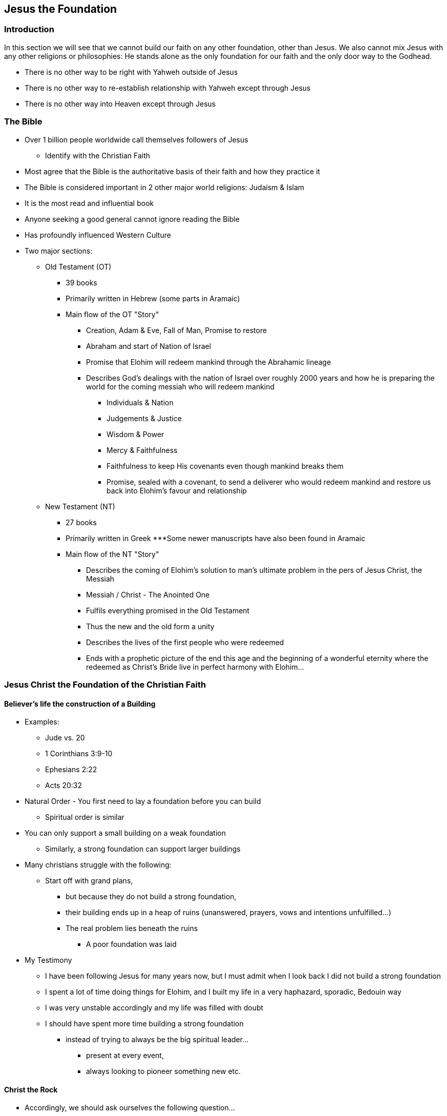 == Jesus the Foundation

=== Introduction
In this section we will see that we cannot build our faith on any other foundation,
other than Jesus. We also cannot mix Jesus with any other religions or philosophies:
He stands alone as the only foundation for our faith and the only door way to the Godhead.

* There is no other way to be right with Yahweh outside of Jesus
* There is no other way to re-establish relationship with Yahweh except through Jesus
* There is no other way into Heaven except through Jesus

=== The Bible
* Over 1 billion people worldwide call themselves followers of Jesus
** Identify with the Christian Faith
* Most agree that the Bible is the authoritative basis of their faith and how they practice it
* The Bible is considered important in 2 other major world religions: Judaism & Islam
* It is the most read and influential book
* Anyone seeking a good general cannot ignore reading the Bible
* Has profoundly influenced Western Culture
* Two major sections:
** Old Testament (OT)
*** 39 books
*** Primarily written in Hebrew (some parts in Aramaic)
*** Main flow of the OT "Story"
**** Creation, Adam & Eve, Fall of Man, Promise to restore
**** Abraham and start of Nation of Israel
**** Promise that Elohim will redeem mankind through the Abrahamic lineage
**** Describes God’s dealings with the nation of Israel over roughly 2000 years and how he is preparing the world for the coming messiah who will redeem mankind
***** Individuals & Nation
***** Judgements & Justice
***** Wisdom & Power
***** Mercy & Faithfulness
***** Faithfulness to keep His covenants even though mankind breaks them
***** Promise, sealed with a covenant, to send a deliverer who would redeem mankind and restore us back into Elohim’s favour and relationship
** New Testament (NT)
*** 27 books
*** Primarily written in Greek
***Some newer manuscripts have also been found in Aramaic
*** Main flow of the NT "Story"
**** Describes the coming of Elohim’s solution to man’s ultimate problem in the pers of Jesus Christ, the Messiah
**** Messiah / Christ - The Anointed One
**** Fulfils everything promised in the Old Testament
**** Thus the new and the old form a unity
**** Describes the lives of the first people who were redeemed
**** Ends with a prophetic picture of the end this age and the beginning of a wonderful eternity where the redeemed as Christ’s Bride live in perfect harmony with Elohim…

=== Jesus Christ the Foundation of the Christian Faith
==== Believer’s life the construction of a Building
* Examples:
** Jude vs. 20
** 1 Corinthians 3:9-10
** Ephesians 2:22
** Acts 20:32
* Natural Order - You first need to lay a foundation before you can build
** Spiritual order is similar
* You can only support a small building on a weak foundation
** Similarly, a strong foundation can support larger buildings
* Many christians struggle with the following:
** Start off with grand plans,
*** but because they do not build a strong foundation,
*** their building ends up in a heap of ruins (unanswered, prayers, vows and intentions unfulfilled…)
*** The real problem lies beneath the ruins
**** A poor foundation was laid
* My Testimony
** I have been following Jesus for many years now, but I must admit when I look back I did not build a strong foundation
** I spent a lot of time doing things for Elohim, and I built my life in a very haphazard, sporadic, Bedouin way
** I was very unstable accordingly and my life was filled with doubt
** I should have spent more time building a strong foundation
*** instead of trying to always be the big spiritual leader...
**** present at every event,
**** always looking to pioneer something new etc.

==== Christ the Rock
* Accordingly, we should ask ourselves the following question…
** What is Elohim’s appointed foundation on which we should build our christian life?
* Jesus Christ is the foundation!
** 1 Corinthians 3:11
** 1 Peter 2:6
*** Isaiah 28:16 (showing the Old & New Testament agree in this fact)
* Nothing else can be the foundation!
** Creeds
** Denominations
** Traditions
** Church
** Ordinance
** Ceremony
* Matthew 16:13-18
** Some mistakenly believe Jesus is saying He will build his Church upon Peter
*** This is nonsense!
*** Petros - small rock
*** Peter was just a man with many failings even though a charismatic, born leader
**** Matthew 16:22-23 - Get behind me satan
**** Denied the Lord 3 times
**** Galatians 2:11-14 - Separated himself because of the fear of the Judaizers
*** Rather consider…
**** Psalm 18:2 - The Lord is my rock
**** Psalm 62 - He only is my rock and my salvation
***** Rock - 3 times
***** Salvation - 4 times
**** ONLY - Only the Lord!
**** Acts 4:12 - Peter himself says,”Nor is there salvation in any other…”

==== How do we build on Jesus the rock?
* 4 Stages seen in Matthew 16:16
** Confrontation
*** You need a definite, personal experience with Jesus
*** No mediator or any other human being playing a go between
*** No basing your faith on someone’s nice ideas, emotions etc.
*** Testimony
**** When I was 7 years old I attended a School for children at a Rhema conference where they told me about Jesus and what he had done for me. This was not the first time I had heard about Jesus, but this time I really felt I needed to respond to the message. I remember, later at home, holding this pamphlet in my hands with a picture of Jesus on the cross and appreciating what Jesus had done for me as well as being in a repentant state
**** I also remember a dream one night where Jesus came on a chariot to fetch people and he spoke to me and said one day He would come and fetch me, but in the meantime I was to commit myself to His Word!
** Revelation
** Acknowledgement
** Confession

=== References
* Foundational Truths for Christian Living (Derek Prince)
* https://www.youtube.com/watch?v=ZMJ2gH7-izI&list=PL_L1za0tEXFV0IcU_dXAX2Kk2YePSzQJv[Build the Foundations of Your Faith - Laying The Foundation, Part 1, Founded on the Rock]
